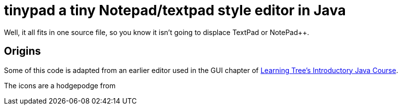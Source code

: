 = tinypad a tiny Notepad/textpad style editor in Java

Well, it all fits in one source file, so you know it isn't going to displace TextPad or NotePad++.

== Origins

Some of this code is adapted from an earlier editor used in the GUI chapter of
https://learningtree.com/471[Learning Tree's Introductory Java Course].

The icons are a hodgepodge from 

.https://freeiconshop.com/icon/
.https://findicons.com/
.the _Java Look and Feel Guidelines_ download file _jlfgr.jar_.
